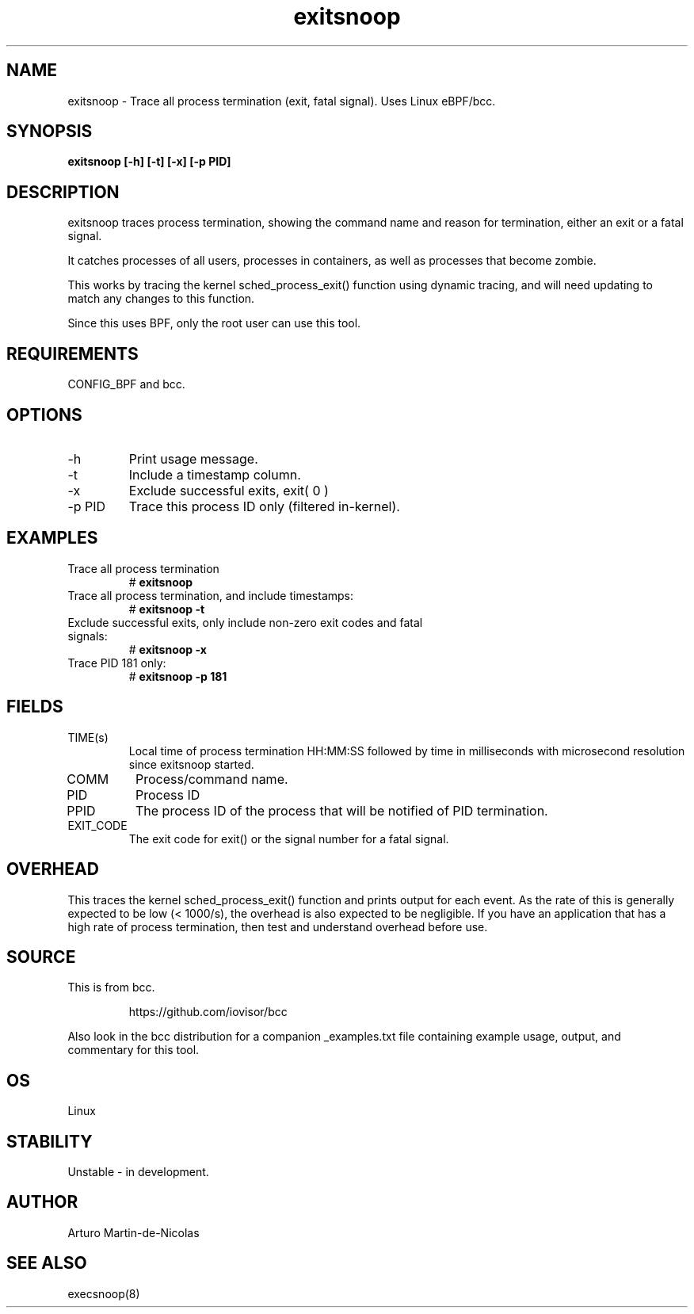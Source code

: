 .TH exitsnoop 8  "2019-05-13" "USER COMMANDS"
.SH NAME
exitsnoop \- Trace all process termination (exit, fatal signal). Uses Linux eBPF/bcc.
.SH SYNOPSIS
.B exitsnoop [\-h] [\-t] [\-x] [\-p PID]
.SH DESCRIPTION
exitsnoop traces process termination, showing the command name and reason for
termination, either an exit or a fatal signal.

It catches processes of all users, processes in containers, as well
as processes that become zombie.

This works by tracing the kernel sched_process_exit() function using dynamic tracing,
and will need updating to match any changes to this function.

Since this uses BPF, only the root user can use this tool.
.SH REQUIREMENTS
CONFIG_BPF and bcc.
.SH OPTIONS
.TP
\-h
Print usage message.
.TP
\-t
Include a timestamp column.
.TP
\-x
Exclude successful exits, exit( 0 )
.TP
\-p PID
Trace this process ID only (filtered in-kernel).
.SH EXAMPLES
.TP
Trace all process termination
#
.B exitsnoop
.TP
Trace all process termination, and include timestamps:
#
.B exitsnoop \-t
.TP
Exclude successful exits, only include non-zero exit codes and fatal signals:
#
.B exitsnoop \-x
.TP
Trace PID 181 only:
#
.B exitsnoop \-p 181
.SH FIELDS
.TP
TIME(s)
Local time of process termination HH:MM:SS followed by time in milliseconds with microsecond resolution since exitsnoop started.
.TP
COMM
Process/command name.
.TP
PID
Process ID
.TP
PPID
The process ID of the process that will be notified of PID termination.
.TP
EXIT_CODE
The exit code for exit() or the signal number for a fatal signal.
.SH OVERHEAD
This traces the kernel sched_process_exit() function and prints output for each event.
As the rate of this is generally expected to be low (< 1000/s), the overhead is also
expected to be negligible. If you have an application that has a high rate of
process termination, then test and understand overhead before use.
.SH SOURCE
This is from bcc.
.IP
https://github.com/iovisor/bcc
.PP
Also look in the bcc distribution for a companion _examples.txt file containing
example usage, output, and commentary for this tool.
.SH OS
Linux
.SH STABILITY
Unstable - in development.
.SH AUTHOR
Arturo Martin-de-Nicolas
.SH SEE ALSO
execsnoop(8)
